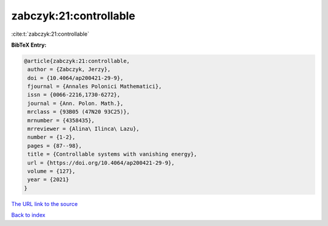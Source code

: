 zabczyk:21:controllable
=======================

:cite:t:`zabczyk:21:controllable`

**BibTeX Entry:**

.. code-block:: bibtex

   @article{zabczyk:21:controllable,
    author = {Zabczyk, Jerzy},
    doi = {10.4064/ap200421-29-9},
    fjournal = {Annales Polonici Mathematici},
    issn = {0066-2216,1730-6272},
    journal = {Ann. Polon. Math.},
    mrclass = {93B05 (47N20 93C25)},
    mrnumber = {4358435},
    mrreviewer = {Alina\ Ilinca\ Lazu},
    number = {1-2},
    pages = {87--98},
    title = {Controllable systems with vanishing energy},
    url = {https://doi.org/10.4064/ap200421-29-9},
    volume = {127},
    year = {2021}
   }

`The URL link to the source <ttps://doi.org/10.4064/ap200421-29-9}>`__


`Back to index <../By-Cite-Keys.html>`__
